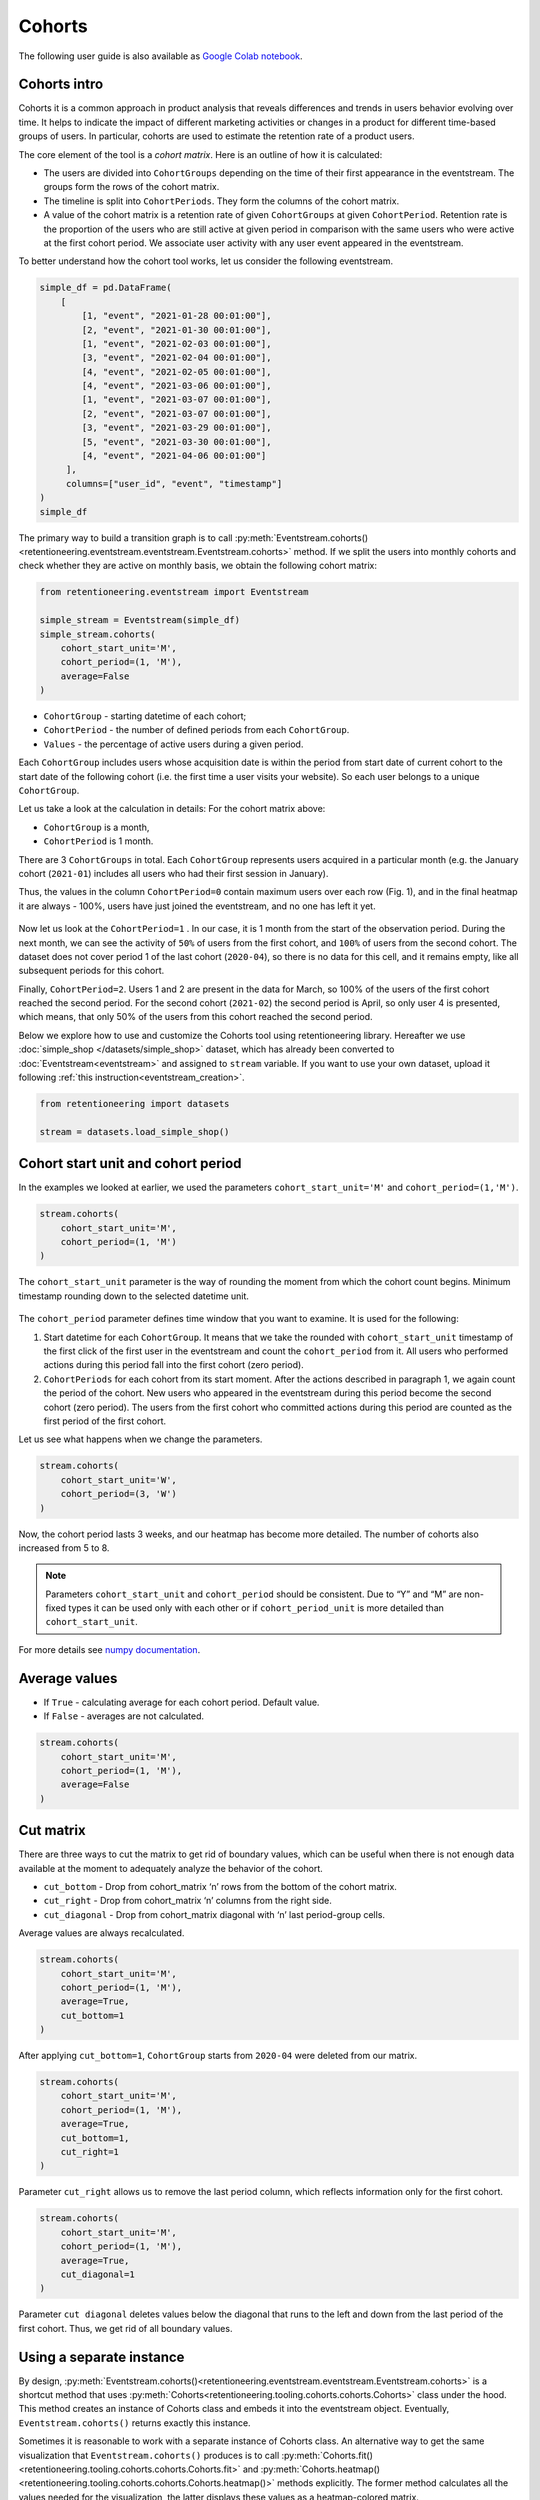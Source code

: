 Cohorts
=======

The following user guide is also available as
`Google Colab notebook <https://colab.research.google.com/drive/11Eqicd5fNLdtr_IqdtyYp4oAFmybNg46?usp=share_link>`_.

Cohorts intro
-------------

Cohorts it is a common approach in product analysis that reveals differences and trends in users behavior evolving over time. It helps to indicate the impact of different marketing activities or changes in a product for different time-based groups of users. In particular, cohorts are used to estimate the retention rate of a product users.

The core element of the tool is a *cohort matrix*. Here is an outline of how it is calculated:

- The users are divided into ``CohortGroups`` depending on the time of their first appearance in the eventstream. The groups form the rows of the cohort matrix.
- The timeline is split into ``CohortPeriods``. They form the columns of the cohort matrix.
- A value of the cohort matrix is a retention rate of given ``CohortGroups`` at given ``CohortPeriod``. Retention rate is the proportion of the users who are still active at given period in comparison with the same users who were active at the first cohort period. We associate user activity with any user event appeared in the eventstream.

To better understand how the cohort tool works, let us consider the following eventstream.

.. code-block:: python

    simple_df = pd.DataFrame(
        [
            [1, "event", "2021-01-28 00:01:00"],
            [2, "event", "2021-01-30 00:01:00"],
            [1, "event", "2021-02-03 00:01:00"],
            [3, "event", "2021-02-04 00:01:00"],
            [4, "event", "2021-02-05 00:01:00"],
            [4, "event", "2021-03-06 00:01:00"],
            [1, "event", "2021-03-07 00:01:00"],
            [2, "event", "2021-03-07 00:01:00"],
            [3, "event", "2021-03-29 00:01:00"],
            [5, "event", "2021-03-30 00:01:00"],
            [4, "event", "2021-04-06 00:01:00"]
         ],
         columns=["user_id", "event", "timestamp"]
    )
    simple_df

The primary way to build a transition graph is to call :py:meth:`Eventstream.cohorts()<retentioneering.eventstream.eventstream.Eventstream.cohorts>` method. If we split the users into monthly cohorts and check whether they are active on monthly basis, we obtain the following cohort matrix:

.. code-block:: python

    from retentioneering.eventstream import Eventstream

    simple_stream = Eventstream(simple_df)
    simple_stream.cohorts(
        cohort_start_unit='M',
        cohort_period=(1, 'M'),
        average=False
    )

.. figure:: /_static/user_guides/cohorts/cohorts_1_simple_coh_matrix.png

-  ``CohortGroup`` - starting datetime of each cohort;
-  ``CohortPeriod`` - the number of defined periods from each ``CohortGroup``.
-  ``Values`` - the percentage of active users during a given period.

Each ``CohortGroup`` includes users whose acquisition date is within the period from start date of current cohort to the start date of the following cohort (i.e. the first time a user visits your website). So each user belongs to a unique ``CohortGroup``.

Let us take a look at the calculation in details: For the cohort matrix above:

-  ``CohortGroup`` is a month,
-  ``CohortPeriod`` is 1 month.

There are 3 ``CohortGroups`` in total. Each ``CohortGroup`` represents users acquired in a particular month (e.g. the January cohort
(``2021-01``) includes all users who had their first session in January).

Thus, the values in the column ``CohortPeriod=0`` contain maximum users over each row (Fig. 1), and in the final heatmap it
are always - 100%, users have just joined the eventstream, and no one has left it yet.

.. figure:: /_static/user_guides/cohorts/cohorts_2_coh_matrix_calc_1.png

Now let us look at the ``CohortPeriod=1`` . In our case, it is 1 month from the start of the observation period. During the next month, we can see the activity of ``50%`` of users from the first cohort, and ``100%`` of users from the second cohort. The dataset does not cover period 1 of the last cohort (``2020-04``), so there is no data for this cell, and it remains empty, like all subsequent periods for this cohort.

Finally, ``CohortPeriod=2``. Users 1 and 2 are present in the data for March, so 100% of the users of the first cohort reached the second period. For the second cohort (``2021-02``) the second period is April, so only user 4 is presented, which means, that only 50% of the users from this cohort reached the second period.

Below we explore how to use and customize the Cohorts tool using retentioneering library. Hereafter we use :doc:`simple_shop </datasets/simple_shop>` dataset, which has already been converted to :doc:`Eventstream<eventstream>` and assigned to ``stream`` variable. If you want to use your own dataset, upload it following :ref:`this instruction<eventstream_creation>`.

.. code-block:: python

    from retentioneering import datasets

    stream = datasets.load_simple_shop()

Cohort start unit and cohort period
-----------------------------------

In the examples we looked at earlier, we used the parameters ``cohort_start_unit='M'`` and ``cohort_period=(1,'M')``.

.. code-block:: python

    stream.cohorts(
        cohort_start_unit='M',
        cohort_period=(1, 'M')
    )

.. figure:: /_static/user_guides/cohorts/cohorts_8_MM.png

The ``cohort_start_unit`` parameter is the way of rounding the moment from which the cohort count begins. Minimum timestamp rounding down to the selected datetime unit.

.. figure:: /_static/user_guides/cohorts/cohorts_9_num_expl.png

The ``cohort_period`` parameter defines time window that you want to examine. It is used for the following:

1. Start datetime for each ``CohortGroup``. It means that we take the rounded with ``cohort_start_unit`` timestamp of the first click of
   the first user in the eventstream and count the ``cohort_period`` from it. All users who performed actions during this period fall into
   the first cohort (zero period).

2. ``CohortPeriods`` for each cohort from its start moment. After the actions described in paragraph 1, we again count the period of the
   cohort. New users who appeared in the eventstream during this period become the second cohort (zero period). The users from the first
   cohort who committed actions during this period are counted as the first period of the first cohort.

Let us see what happens when we change the parameters.

.. code-block:: python

    stream.cohorts(
        cohort_start_unit='W',
        cohort_period=(3, 'W')
    )

.. figure:: /_static/user_guides/cohorts/cohorts_10_weeks.png

Now, the cohort period lasts 3 weeks, and our heatmap has become more detailed. The number of cohorts also increased from 5 to 8.

.. note::

    Parameters ``cohort_start_unit`` and ``cohort_period`` should be consistent. Due to “Y” and “M” are non-fixed types it can be used only with each other or if ``cohort_period_unit`` is more detailed than ``cohort_start_unit``.

For more details see
`numpy documentation <https://numpy.org/doc/stable/reference/arrays.datetime.html#datetime-and-timedelta-arithmetic>`_.

Average values
--------------

-  If ``True`` - calculating average for each cohort period. Default value.
-  If ``False`` - averages are not calculated.

.. code-block:: python

    stream.cohorts(
        cohort_start_unit='M',
        cohort_period=(1, 'M'),
        average=False
    )

.. figure:: /_static/user_guides/cohorts/cohorts_11_average.png

Cut matrix
----------

There are three ways to cut the matrix to get rid of boundary values, which can be useful when there is not enough data available at the moment to adequately analyze the behavior of the cohort.

-  ``cut_bottom`` - Drop from cohort_matrix ‘n’ rows from the bottom of
   the cohort matrix.
-  ``cut_right`` - Drop from cohort_matrix ‘n’ columns from the right
   side.
-  ``cut_diagonal`` - Drop from cohort_matrix diagonal with ‘n’ last
   period-group cells.

Average values are always recalculated.

.. code-block:: python

    stream.cohorts(
        cohort_start_unit='M',
        cohort_period=(1, 'M'),
        average=True,
        cut_bottom=1
    )

.. figure:: /_static/user_guides/cohorts/cohorts_12_cut_bottom.png

After applying ``cut_bottom=1``, ``CohortGroup`` starts from ``2020-04`` were deleted from our matrix.

.. code-block:: python

    stream.cohorts(
        cohort_start_unit='M',
        cohort_period=(1, 'M'),
        average=True,
        cut_bottom=1,
        cut_right=1
    )

.. figure:: /_static/user_guides/cohorts/cohorts_13_cut_right.png

Parameter ``cut_right`` allows us to remove the last period column, which reflects information only for the first cohort.

.. code-block:: python

    stream.cohorts(
        cohort_start_unit='M',
        cohort_period=(1, 'M'),
        average=True,
        cut_diagonal=1
    )

.. figure:: /_static/user_guides/cohorts/cohorts_14_cut_diagonal.png

Parameter ``cut diagonal`` deletes values below the diagonal that runs to the left and down from the last period of the first cohort. Thus, we get rid of all boundary values.

Using a separate instance
-------------------------

By design, :py:meth:`Eventstream.cohorts()<retentioneering.eventstream.eventstream.Eventstream.cohorts>` is a shortcut method that uses :py:meth:`Cohorts<retentioneering.tooling.cohorts.cohorts.Cohorts>` class under the hood. This method creates an instance of Cohorts class and embeds it into the eventstream object. Eventually, ``Eventstream.cohorts()`` returns exactly this instance.

Sometimes it is reasonable to work with a separate instance of Cohorts class. An alternative way to get the same visualization that ``Eventstream.cohorts()`` produces is to call :py:meth:`Cohorts.fit()<retentioneering.tooling.cohorts.cohorts.Cohorts.fit>` and :py:meth:`Cohorts.heatmap()<retentioneering.tooling.cohorts.cohorts.Cohorts.heatmap()>` methods explicitly. The former method calculates all the values needed for the visualization, the latter displays these values as a heatmap-colored matrix.

.. code-block:: python

    from retentioneering.tooling.cohorts import Cohorts

    cohorts = Cohorts(
        eventstream=stream,
        cohort_start_unit='M',
        cohort_period=(1, 'M'),
        average=False
    )

    cohorts.fit()
    cohorts.heatmap()

.. figure:: /_static/user_guides/cohorts/cohorts_15_eventstream.png

Lineplot
--------

We can also build lineplots based on our data. By default, each line is one ``CohortGroup``, ``show_plot='cohorts'``.

.. code-block:: python

    cohorts.lineplot(width=5, height=5), show_plot='cohorts')

.. figure:: /_static/user_guides/cohorts/cohorts_5_lineplot_default.png

In addition, we can plot the average values for cohorts:

.. code-block:: python

    cohorts.lineplot(width=7, height=5, show_plot='average')

.. figure:: /_static/user_guides/cohorts/cohorts_6_lineplot_average.png

Specifying the ``show_plot='all'`` we get a plot that shows lineplot for each cohort and their average values:

.. code-block:: python

    cohorts.lineplot(width=7, height=5, show_plot='all');

.. figure:: /_static/user_guides/cohorts/cohorts_7_lineplot_all.png


Common tooling properties
-------------------------

values
~~~~~~

:py:meth:`Cohorts.values<retentioneering.tooling.cohorts.cohorts.Cohorts.values>` property returns the values underlying recent ``Cohorts.heatmap()`` call. The property is common for many retentioneering tools. It allows you to avoid unnecessary calculations if the tool object has already been fitted.

.. code-block:: python

    cohorts = stream.cohorts(
        cohort_start_unit='M',
        cohort_period=(1,'M'),
        average=False,
        show_plot=False
    ).values
    cohorts.values

.. raw:: html

    <div><table class="dataframe">
      <thead>
        <tr style="text-align: right;">
          <th>CohortPeriod</th>
          <th>0</th>
          <th>1</th>
          <th>2</th>
          <th>3</th>
          <th>4</th>
        </tr>
        <tr>
          <th>CohortGroup</th>
          <th></th>
          <th></th>
          <th></th>
          <th></th>
          <th></th>
        </tr>
      </thead>
      <tbody>
        <tr>
          <th>2019-11</th>
          <td>1.0</td>
          <td>0.393822</td>
          <td>0.328185</td>
          <td>0.250965</td>
          <td>0.247104</td>
        </tr>
        <tr>
          <th>2019-12</th>
          <td>1.0</td>
          <td>0.333333</td>
          <td>0.257028</td>
          <td>0.232932</td>
          <td>NaN</td>
        </tr>
        <tr>
          <th>2020-01</th>
          <td>1.0</td>
          <td>0.386179</td>
          <td>0.284553</td>
          <td>NaN</td>
          <td>NaN</td>
        </tr>
        <tr>
          <th>2020-02</th>
          <td>1.0</td>
          <td>0.319066</td>
          <td>NaN</td>
          <td>NaN</td>
          <td>NaN</td>
        </tr>
        <tr>
          <th>2020-03</th>
          <td>1.0</td>
          <td>0.140000</td>
          <td>NaN</td>
          <td>NaN</td>
          <td>NaN</td>
        </tr>
        <tr>
          <th>2020-04</th>
          <td>1.0</td>
          <td>NaN</td>
          <td>NaN</td>
          <td>NaN</td>
          <td>NaN</td>
        </tr>
      </tbody>
    </table>
    </div>

There are some NANs in the table. These gaps can mean one of two things:

1. During the specified period, users from the cohort did not perform
   any actions (and were active again in the next period).
2. Users from the latest-start cohorts have not yet reached the last
   periods of the observation. These NaNs are usually concentrated in
   the lower right corner of the table.


params
~~~~~~

:py:meth:`Cohorts.params<retentioneering.tooling.cohorts.cohorts.Cohorts.params>` property returns the Cohorts parameters that was used in the last ``Cohorts.fit()`` call.

.. code-block:: python

    cohorts.params

.. parsed-literal::

        {"cohort_start_unit": 'M',
        "cohort_period": (1,'M'),
        "average": False,
        "cut_bottom": 0,
        "cut_right": 0,
        "cut_diagonal": 0}
